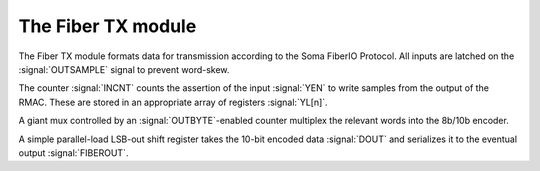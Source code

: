 

The Fiber TX module
--------------------

The Fiber TX module formats data for transmission according to the
Soma FiberIO Protocol. All inputs are latched on the
:signal:`OUTSAMPLE` signal to prevent word-skew.

The counter :signal:`INCNT` counts the assertion of the input
:signal:`YEN` to write samples from the output of the RMAC. These are
stored in an appropriate array of registers :signal:`YL[n]`.

A giant mux controlled by an :signal:`OUTBYTE`-enabled counter
multiplex the relevant words into the 8b/10b encoder.

A simple parallel-load LSB-out shift register takes the 10-bit encoded
data :signal:`DOUT` and serializes it to the eventual output
:signal:`FIBEROUT`.


.. figure:: fiberTX.svg
   :autoconvert:

   The Fiber Transmission interface
